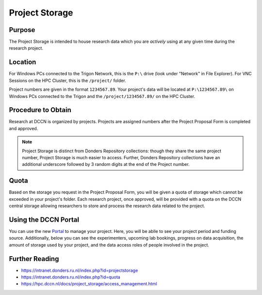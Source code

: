 Project Storage
********

Purpose
============
The Project Storage is intended to house research data which you are *actively* using at any given time during the research project. 

Location
========
For Windows PCs connected to the Trigon Network, this is the ``P:\`` drive (look under "Network" in File Explorer). 
For VNC Sessions on the HPC Cluster, this is the ``/project/`` folder. 

Project numbers are given in the format ``1234567.89``. 
Your project's data will be located at ``P:\1234567.89\`` on Windows PCs connected to the Trigon and the ``/project/1234567.89/`` on the HPC Cluster.

Procedure to Obtain
=========
Research at DCCN is organized by projects. 
Projects are assigned numbers after the Project Proposal Form is completed and approved.

.. note::
    Project Storage is distinct from Donders Repository collections: though they share the same project number, Project Storage is much easier to access. 
    Further, Donders Repository collections have an additional underscore followed by 3 random digits at the end of the Project number.

Quota
=======
Based on the storage you request in the Project Proposal Form, you will be given a quota of storage which cannot be exceeded in your project's folder.
Each research project, once approved, will be provided with a quota on the DCCN central storage allowing researchers to store and process the research data related to the project. 

Using the DCCN Portal
==========
.. _Portal: https://intranet.donders.ru.nl/index.php?id=centralstorage

You can use the new `Portal`_ to manage your project. Here, you will be ablle to see your project period and funding source.
Additionally, below you can see the experimenters, upcoming lab bookings, progress on data acquisition, the amount of storage used by your project, and the data access roles of people involved in the project.

Further Reading
================

* https://intranet.donders.ru.nl/index.php?id=projectstorage
* https://intranet.donders.ru.nl/index.php?id=quota
* https://hpc.dccn.nl/docs/project_storage/access_management.html